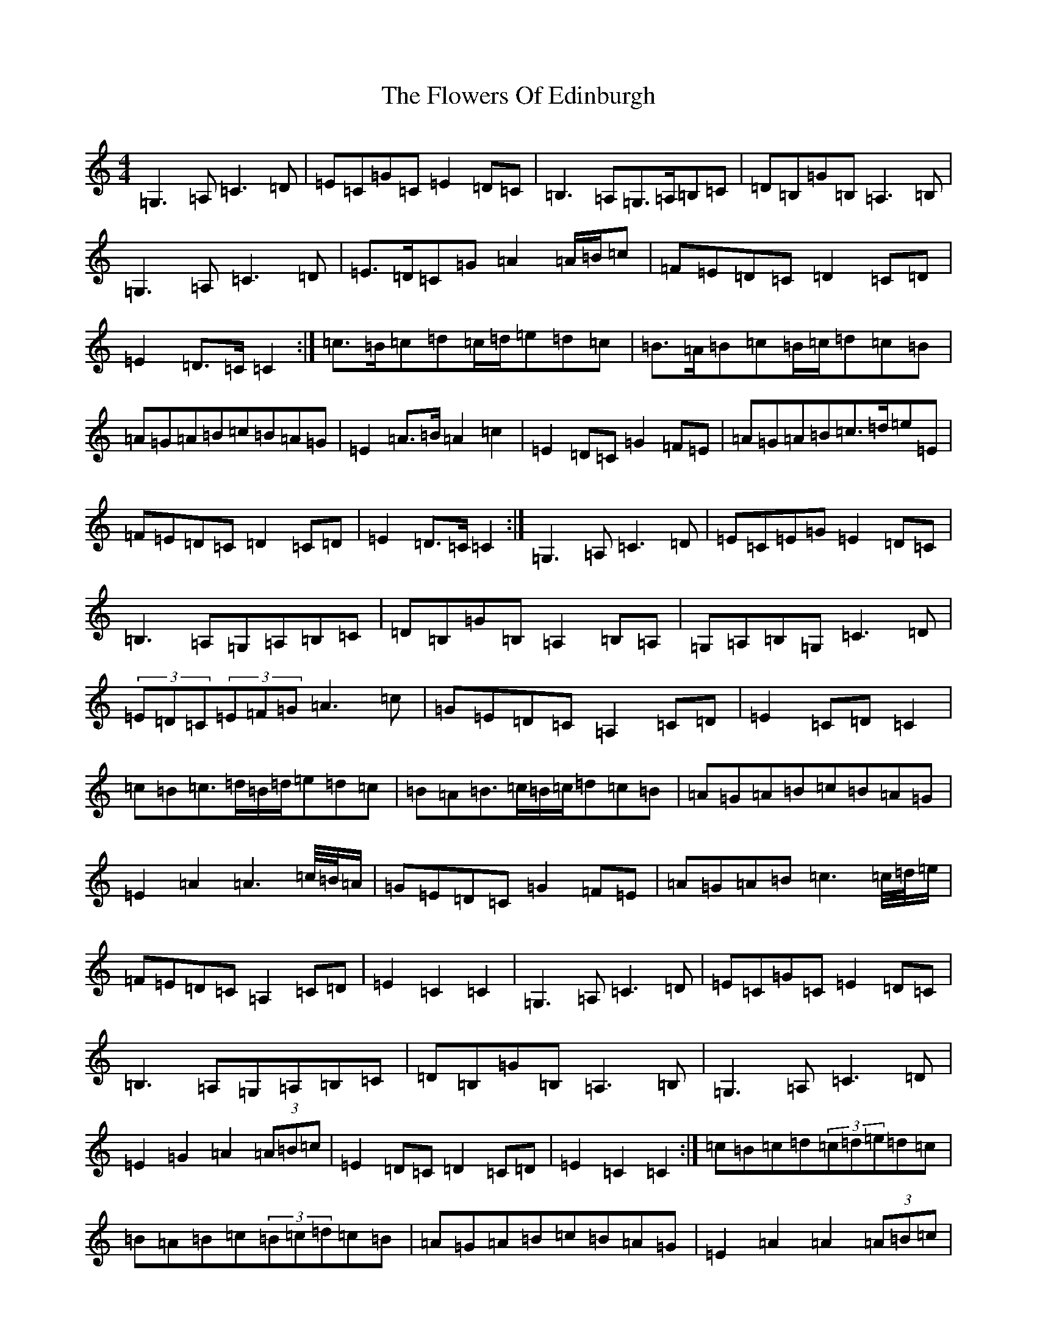 X: 7003
T: Flowers Of Edinburgh, The
S: https://thesession.org/tunes/2549#setting15821
Z: G Major
R: reel
M:4/4
L:1/8
K: C Major
=G,3=A,=C3=D|=E=C=G=C=E2=D=C|=B,3=A,=G,>=A,=B,=C|=D=B,=G=B,=A,3=B,|=G,3=A,=C3=D|=E>=D=C=G=A2=A/2=B/2=c|=F=E=D=C=D2=C=D|=E2=D>=C=C2:|=c>=B=c=d=c/2=d/2=e=d=c|=B>=A=B=c=B/2=c/2=d=c=B|=A=G=A=B=c=B=A=G|=E2=A>=B=A2=c2|=E2=D=C=G2=F=E|=A=G=A=B=c>=d=e=E|=F=E=D=C=D2=C=D|=E2=D>=C=C2:|=G,3=A,=C3=D|=E=C=E=G=E2=D=C|=B,3=A,=G,=A,=B,=C|=D=B,=G=B,=A,2=B,=A,|=G,=A,=B,=G,=C3=D|(3=E=D=C(3=E=F=G=A3=c|=G=E=D=C=A,2=C=D|=E2=C=D=C2|=c=B=c>=d=B/2=d/2=e=d=c|=B=A=B>=c=B/2=c/2=d=c=B|=A=G=A=B=c=B=A=G|=E2=A2=A3=c/4=B/4=A/2|=G=E=D=C=G2=F=E|=A=G=A=B=c3=c/4=d/4=e/2|=F=E=D=C=A,2=C=D|=E2=C2=C2|=G,3=A,=C3=D|=E=C=G=C=E2=D=C|=B,3=A,=G,=A,=B,=C|=D=B,=G=B,=A,3=B,|=G,3=A,=C3=D|=E2=G2=A2(3=A=B=c|=E2=D=C=D2=C=D|=E2=C2=C2:|=c=B=c=d(3=c=d=e=d=c|=B=A=B=c(3=B=c=d=c=B|=A=G=A=B=c=B=A=G|=E2=A2=A2(3=A=B=c|=E2=D=C=G2=E=G|=A=G=A=B(3=c=d=e=d=c|=E2=D=C=D2=C=D|=E2=C2=C2:|